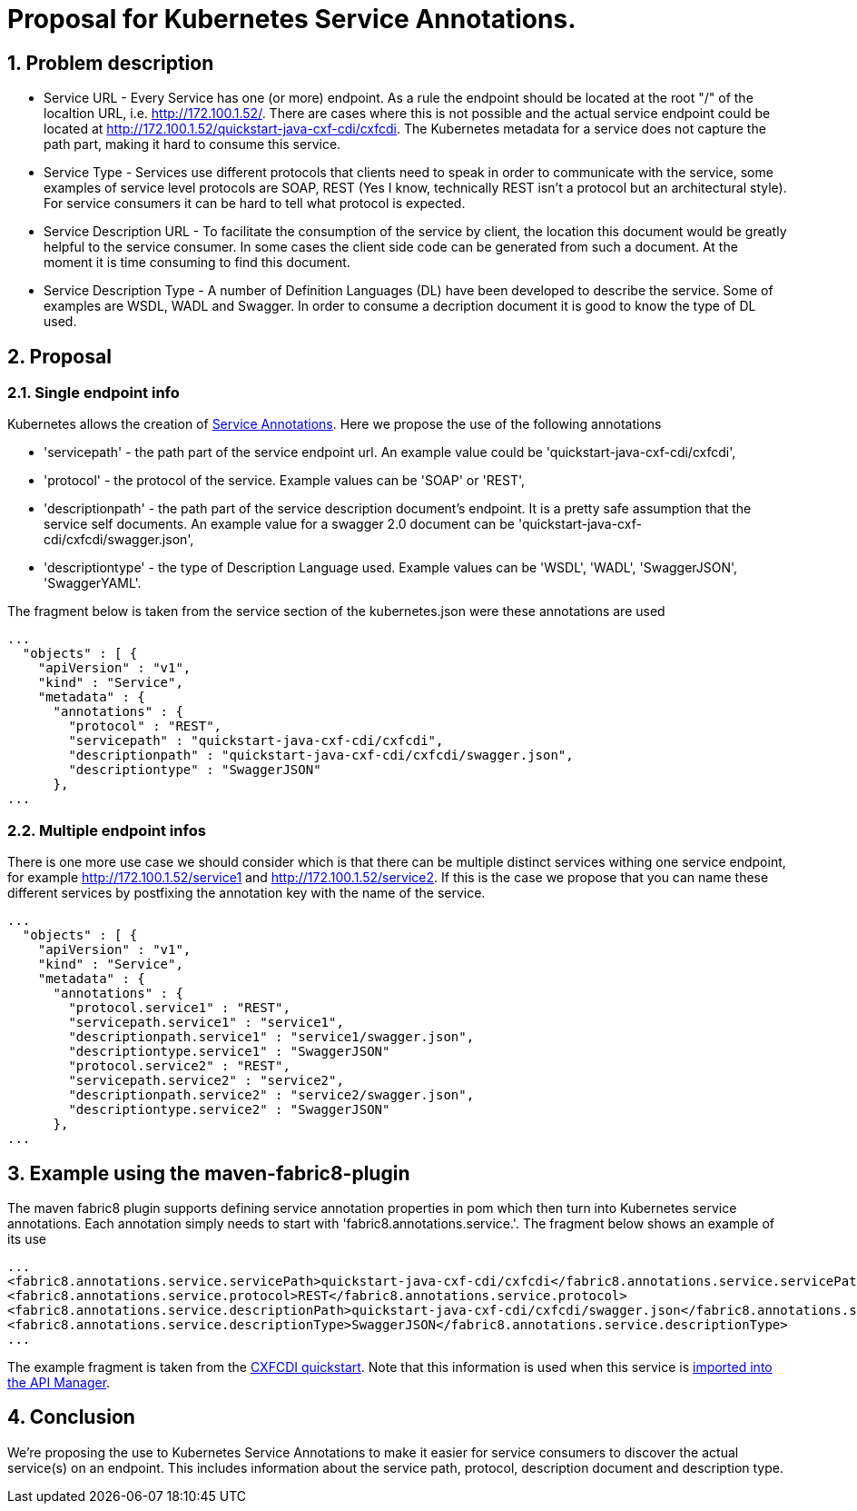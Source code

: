 = Proposal for Kubernetes Service Annotations.
:hp-tags: Kubernetes, Fabric8
:numbered:

== Problem description
* Service URL - Every Service has one (or more) endpoint. As a rule the endpoint should be located at the root "/" of the localtion URL, i.e. http://172.100.1.52/. There are cases where this is not possible and the actual service endpoint could be located at http://172.100.1.52/quickstart-java-cxf-cdi/cxfcdi. The Kubernetes metadata for a service does not capture the path part, making it hard to consume this service. 
* Service Type - Services use different protocols that clients need to speak in order to communicate with the service, some examples of service level protocols are SOAP, REST (Yes I know, technically REST isn't a protocol but an architectural style). For service consumers it can be hard to tell what protocol is expected.
* Service Description URL - To facilitate the consumption of the service by client, the location this document would be greatly helpful to the service consumer. In some cases the client side code can be generated from such a document. At the moment it is time consuming to find this document.
* Service Description Type - A number of Definition Languages (DL) have been developed to describe the service. Some of examples are WSDL, WADL and Swagger. In order to consume a decription document it is good to know the type of DL used.

== Proposal

=== Single endpoint info

Kubernetes allows the creation of http://kubernetes.io/v1.0/docs/user-guide/annotations.html[Service Annotations]. Here we propose the use of the following annotations

* 'servicepath' - the path part of the service endpoint url. An example value could be 'quickstart-java-cxf-cdi/cxfcdi',
* 'protocol' - the protocol of the service. Example values can be 'SOAP' or 'REST',
* 'descriptionpath' - the path part of the service description document's endpoint. It is a pretty safe assumption that the service self documents. An example value for a swagger 2.0 document can be 'quickstart-java-cxf-cdi/cxfcdi/swagger.json',
* 'descriptiontype' - the type of Description Language used. Example values can be 'WSDL', 'WADL', 'SwaggerJSON', 'SwaggerYAML'.

The fragment below is taken from the service section of the kubernetes.json were these annotations are used

.... 
...
  "objects" : [ {
    "apiVersion" : "v1",
    "kind" : "Service",
    "metadata" : {
      "annotations" : {
        "protocol" : "REST",
        "servicepath" : "quickstart-java-cxf-cdi/cxfcdi",
        "descriptionpath" : "quickstart-java-cxf-cdi/cxfcdi/swagger.json",
        "descriptiontype" : "SwaggerJSON"
      },
...
....

=== Multiple endpoint infos

There is one more use case we should consider which is that there can be multiple distinct services withing one service endpoint, for example http://172.100.1.52/service1 and http://172.100.1.52/service2. If this is the case we propose that you can name these different services by postfixing the annotation key with the name of the service.

.... 
...
  "objects" : [ {
    "apiVersion" : "v1",
    "kind" : "Service",
    "metadata" : {
      "annotations" : {
        "protocol.service1" : "REST",
        "servicepath.service1" : "service1",
        "descriptionpath.service1" : "service1/swagger.json",
        "descriptiontype.service1" : "SwaggerJSON"
        "protocol.service2" : "REST",
        "servicepath.service2" : "service2",
        "descriptionpath.service2" : "service2/swagger.json",
        "descriptiontype.service2" : "SwaggerJSON"
      },
...
....

== Example using the maven-fabric8-plugin

The maven fabric8 plugin supports defining service annotation properties in pom which then turn into Kubernetes service annotations. Each annotation simply needs to start with 'fabric8.annotations.service.'. The fragment below shows an example of its use

....
...
<fabric8.annotations.service.servicePath>quickstart-java-cxf-cdi/cxfcdi</fabric8.annotations.service.servicePath>
<fabric8.annotations.service.protocol>REST</fabric8.annotations.service.protocol>
<fabric8.annotations.service.descriptionPath>quickstart-java-cxf-cdi/cxfcdi/swagger.json</fabric8.annotations.service.descriptionPath>
<fabric8.annotations.service.descriptionType>SwaggerJSON</fabric8.annotations.service.descriptionType>
...
....
The example fragment is taken from the https://github.com/fabric8io/ipaas-quickstarts/blob/v2.2.36/quickstart/cdi/cxf/pom.xml#L59-L62[CXFCDI quickstart]. Note that this information is used when this service is https://kurtstam.github.io/2015/09/22/Protect-a-Fabric8-REST-Service-with-Apiman.html[imported into the API Manager].

== Conclusion

We're proposing the use to Kubernetes Service Annotations to make it easier for service consumers to discover the actual service(s) on an endpoint. This includes information about the service path, protocol, description document and description type. 



